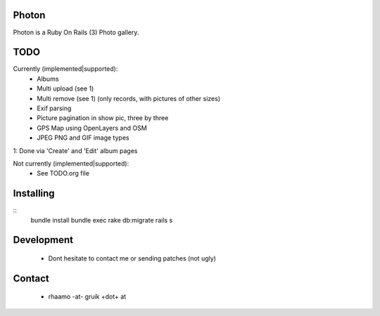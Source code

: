 Photon
======

Photon is a Ruby On Rails (3) Photo gallery.

TODO
====

Currently (implemented|supported):
  - Albums
  - Multi upload (see 1)
  - Multi remove (see 1) (only records, with pictures of other sizes)
  - Exif parsing
  - Picture pagination in show pic, three by three
  - GPS Map using OpenLayers and OSM
  - JPEG PNG and GIF image types

1: Done via 'Create' and 'Edit' album pages

Not currently (implemented|supported):
  - See TODO.org file

Installing
==========

::
	bundle install
	bundle exec rake db:migrate
	rails s

Development
===========

  - Dont hesitate to contact me or sending patches (not ugly)

Contact
=======

  - rhaamo -at- gruik +dot+ at
